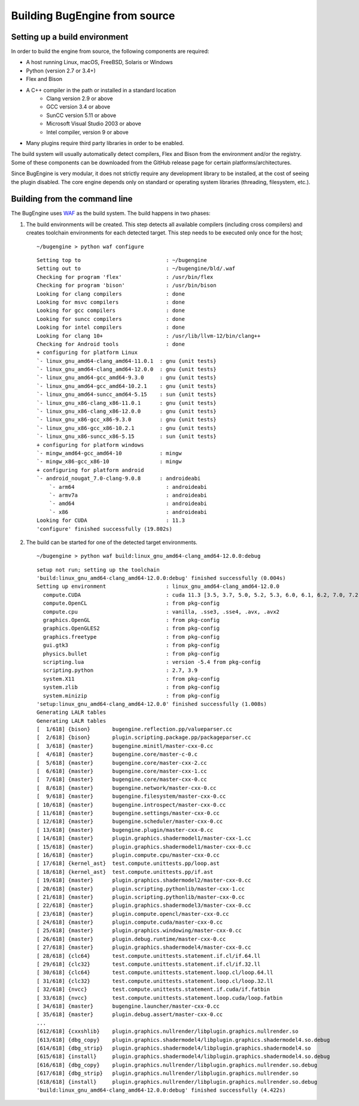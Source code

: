 Building BugEngine from source
##############################

Setting up a build environment
******************************

In order to build the engine from source, the following components are required:

- A host running Linux, macOS, FreeBSD, Solaris or Windows
- Python (version 2.7 or 3.4+)
- Flex and Bison
- A C++ compiler in the path or installed in a standard location
   - Clang version 2.9 or above
   - GCC version 3.4 or above
   - SunCC version 5.11 or above
   - Microsoft Visual Studio 2003 or above
   - Intel compiler, version 9 or above
- Many plugins require third party libraries in order to be enabled.

The build system will usually automatically detect compilers, Flex and Bison from the environment
and/or the registry. Some of these components can be downloaded from the GitHub release page for
certain platforms/architectures.

Since BugEngine is very modular, it does not strictly require any development library to be
installed, at the cost of seeing the plugin disabled. The core engine depends only on standard or
operating system libraries (threading, filesystem, etc.).

Building from the command line
******************************

.. highlight:: console

The BugEngine uses `WAF <https://waf.io/>`__ as the build system. The build happens in two phases:

#. The build environments will be created. 
   This step detects all available compilers (including cross compilers) and creates toolchain
   environments for each detected target. This step needs to be executed only once for the host; 

   .. container:: toggle

      .. container:: header

         ::

            ~/bugengine > python waf configure

      ::

         Setting top to                           : ~/bugengine 
         Setting out to                           : ~/bugengine/bld/.waf 
         Checking for program 'flex'              : /usr/bin/flex 
         Checking for program 'bison'             : /usr/bin/bison 
         Looking for clang compilers              : done 
         Looking for msvc compilers               : done 
         Looking for gcc compilers                : done 
         Looking for suncc compilers              : done 
         Looking for intel compilers              : done 
         Looking for clang 10+                    : /usr/lib/llvm-12/bin/clang++ 
         Checking for Android tools               : done 
         + configuring for platform Linux 
         `- linux_gnu_amd64-clang_amd64-11.0.1  : gnu {unit tests} 
         `- linux_gnu_amd64-clang_amd64-12.0.0  : gnu {unit tests} 
         `- linux_gnu_amd64-gcc_amd64-9.3.0     : gnu {unit tests} 
         `- linux_gnu_amd64-gcc_amd64-10.2.1    : gnu {unit tests} 
         `- linux_gnu_amd64-suncc_amd64-5.15    : sun {unit tests} 
         `- linux_gnu_x86-clang_x86-11.0.1      : gnu {unit tests} 
         `- linux_gnu_x86-clang_x86-12.0.0      : gnu {unit tests} 
         `- linux_gnu_x86-gcc_x86-9.3.0         : gnu {unit tests} 
         `- linux_gnu_x86-gcc_x86-10.2.1        : gnu {unit tests} 
         `- linux_gnu_x86-suncc_x86-5.15        : sun {unit tests} 
         + configuring for platform windows 
         `- mingw_amd64-gcc_amd64-10            : mingw 
         `- mingw_x86-gcc_x86-10                : mingw 
         + configuring for platform android 
         `- android_nougat_7.0-clang-9.0.8      : androideabi 
             `- arm64                             : androideabi 
             `- armv7a                            : androideabi 
             `- amd64                             : androideabi 
             `- x86                               : androideabi 
         Looking for CUDA                         : 11.3 
         'configure' finished successfully (19.802s)

#. The build can be started for one of the detected target environments.

   .. container:: toggle

      .. container:: header

         ::

            ~/bugengine > python waf build:linux_gnu_amd64-clang_amd64-12.0.0:debug

      ::

         setup not run; setting up the toolchain
         'build:linux_gnu_amd64-clang_amd64-12.0.0:debug' finished successfully (0.004s)
         Setting up environment                   : linux_gnu_amd64-clang_amd64-12.0.0 
           compute.CUDA                           : cuda 11.3 [3.5, 3.7, 5.0, 5.2, 5.3, 6.0, 6.1, 6.2, 7.0, 7.2, 7.5, 8.0] 
           compute.OpenCL                         : from pkg-config 
           compute.cpu                            : vanilla, .sse3, .sse4, .avx, .avx2 
           graphics.OpenGL                        : from pkg-config 
           graphics.OpenGLES2                     : from pkg-config 
           graphics.freetype                      : from pkg-config 
           gui.gtk3                               : from pkg-config 
           physics.bullet                         : from pkg-config 
           scripting.lua                          : version -5.4 from pkg-config 
           scripting.python                       : 2.7, 3.9 
           system.X11                             : from pkg-config 
           system.zlib                            : from pkg-config 
           system.minizip                         : from pkg-config 
         'setup:linux_gnu_amd64-clang_amd64-12.0.0' finished successfully (1.008s)
         Generating LALR tables
         Generating LALR tables
         [  1/618] {bison}       bugengine.reflection.pp/valueparser.cc
         [  2/618] {bison}       plugin.scripting.package.pp/packageparser.cc
         [  3/618] {master}      bugengine.minitl/master-cxx-0.cc
         [  4/618] {master}      bugengine.core/master-c-0.c
         [  5/618] {master}      bugengine.core/master-cxx-2.cc
         [  6/618] {master}      bugengine.core/master-cxx-1.cc
         [  7/618] {master}      bugengine.core/master-cxx-0.cc
         [  8/618] {master}      bugengine.network/master-cxx-0.cc
         [  9/618] {master}      bugengine.filesystem/master-cxx-0.cc
         [ 10/618] {master}      bugengine.introspect/master-cxx-0.cc
         [ 11/618] {master}      bugengine.settings/master-cxx-0.cc
         [ 12/618] {master}      bugengine.scheduler/master-cxx-0.cc
         [ 13/618] {master}      bugengine.plugin/master-cxx-0.cc
         [ 14/618] {master}      plugin.graphics.shadermodel1/master-cxx-1.cc
         [ 15/618] {master}      plugin.graphics.shadermodel1/master-cxx-0.cc
         [ 16/618] {master}      plugin.compute.cpu/master-cxx-0.cc
         [ 17/618] {kernel_ast}  test.compute.unittests.pp/loop.ast
         [ 18/618] {kernel_ast}  test.compute.unittests.pp/if.ast
         [ 19/618] {master}      plugin.graphics.shadermodel2/master-cxx-0.cc
         [ 20/618] {master}      plugin.scripting.pythonlib/master-cxx-1.cc
         [ 21/618] {master}      plugin.scripting.pythonlib/master-cxx-0.cc
         [ 22/618] {master}      plugin.graphics.shadermodel3/master-cxx-0.cc
         [ 23/618] {master}      plugin.compute.opencl/master-cxx-0.cc
         [ 24/618] {master}      plugin.compute.cuda/master-cxx-0.cc
         [ 25/618] {master}      plugin.graphics.windowing/master-cxx-0.cc
         [ 26/618] {master}      plugin.debug.runtime/master-cxx-0.cc
         [ 27/618] {master}      plugin.graphics.shadermodel4/master-cxx-0.cc
         [ 28/618] {clc64}       test.compute.unittests.statement.if.cl/if.64.ll
         [ 29/618] {clc32}       test.compute.unittests.statement.if.cl/if.32.ll
         [ 30/618] {clc64}       test.compute.unittests.statement.loop.cl/loop.64.ll
         [ 31/618] {clc32}       test.compute.unittests.statement.loop.cl/loop.32.ll
         [ 32/618] {nvcc}        test.compute.unittests.statement.if.cuda/if.fatbin
         [ 33/618] {nvcc}        test.compute.unittests.statement.loop.cuda/loop.fatbin
         [ 34/618] {master}      bugengine.launcher/master-cxx-0.cc
         [ 35/618] {master}      plugin.debug.assert/master-cxx-0.cc
         ...
         [612/618] {cxxshlib}    plugin.graphics.nullrender/libplugin.graphics.nullrender.so
         [613/618] {dbg_copy}    plugin.graphics.shadermodel4/libplugin.graphics.shadermodel4.so.debug
         [614/618] {dbg_strip}   plugin.graphics.shadermodel4/libplugin.graphics.shadermodel4.so
         [615/618] {install}     plugin.graphics.shadermodel4/libplugin.graphics.shadermodel4.so.debug
         [616/618] {dbg_copy}    plugin.graphics.nullrender/libplugin.graphics.nullrender.so.debug
         [617/618] {dbg_strip}   plugin.graphics.nullrender/libplugin.graphics.nullrender.so
         [618/618] {install}     plugin.graphics.nullrender/libplugin.graphics.nullrender.so.debug
         'build:linux_gnu_amd64-clang_amd64-12.0.0:debug' finished successfully (4.422s)
